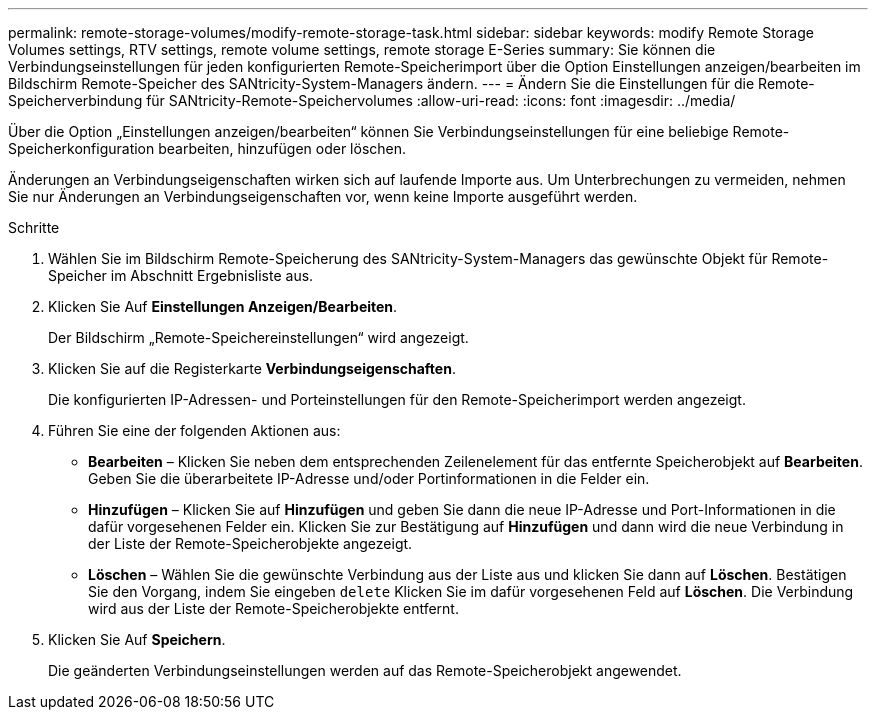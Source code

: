 ---
permalink: remote-storage-volumes/modify-remote-storage-task.html 
sidebar: sidebar 
keywords: modify Remote Storage Volumes settings, RTV settings, remote volume settings, remote storage E-Series 
summary: Sie können die Verbindungseinstellungen für jeden konfigurierten Remote-Speicherimport über die Option Einstellungen anzeigen/bearbeiten im Bildschirm Remote-Speicher des SANtricity-System-Managers ändern. 
---
= Ändern Sie die Einstellungen für die Remote-Speicherverbindung für SANtricity-Remote-Speichervolumes
:allow-uri-read: 
:icons: font
:imagesdir: ../media/


[role="lead"]
Über die Option „Einstellungen anzeigen/bearbeiten“ können Sie Verbindungseinstellungen für eine beliebige Remote-Speicherkonfiguration bearbeiten, hinzufügen oder löschen.

Änderungen an Verbindungseigenschaften wirken sich auf laufende Importe aus. Um Unterbrechungen zu vermeiden, nehmen Sie nur Änderungen an Verbindungseigenschaften vor, wenn keine Importe ausgeführt werden.

.Schritte
. Wählen Sie im Bildschirm Remote-Speicherung des SANtricity-System-Managers das gewünschte Objekt für Remote-Speicher im Abschnitt Ergebnisliste aus.
. Klicken Sie Auf *Einstellungen Anzeigen/Bearbeiten*.
+
Der Bildschirm „Remote-Speichereinstellungen“ wird angezeigt.

. Klicken Sie auf die Registerkarte *Verbindungseigenschaften*.
+
Die konfigurierten IP-Adressen- und Porteinstellungen für den Remote-Speicherimport werden angezeigt.

. Führen Sie eine der folgenden Aktionen aus:
+
** *Bearbeiten* – Klicken Sie neben dem entsprechenden Zeilenelement für das entfernte Speicherobjekt auf *Bearbeiten*. Geben Sie die überarbeitete IP-Adresse und/oder Portinformationen in die Felder ein.
** *Hinzufügen* – Klicken Sie auf *Hinzufügen* und geben Sie dann die neue IP-Adresse und Port-Informationen in die dafür vorgesehenen Felder ein. Klicken Sie zur Bestätigung auf *Hinzufügen* und dann wird die neue Verbindung in der Liste der Remote-Speicherobjekte angezeigt.
** *Löschen* – Wählen Sie die gewünschte Verbindung aus der Liste aus und klicken Sie dann auf *Löschen*. Bestätigen Sie den Vorgang, indem Sie eingeben `delete` Klicken Sie im dafür vorgesehenen Feld auf *Löschen*. Die Verbindung wird aus der Liste der Remote-Speicherobjekte entfernt.


. Klicken Sie Auf *Speichern*.
+
Die geänderten Verbindungseinstellungen werden auf das Remote-Speicherobjekt angewendet.


